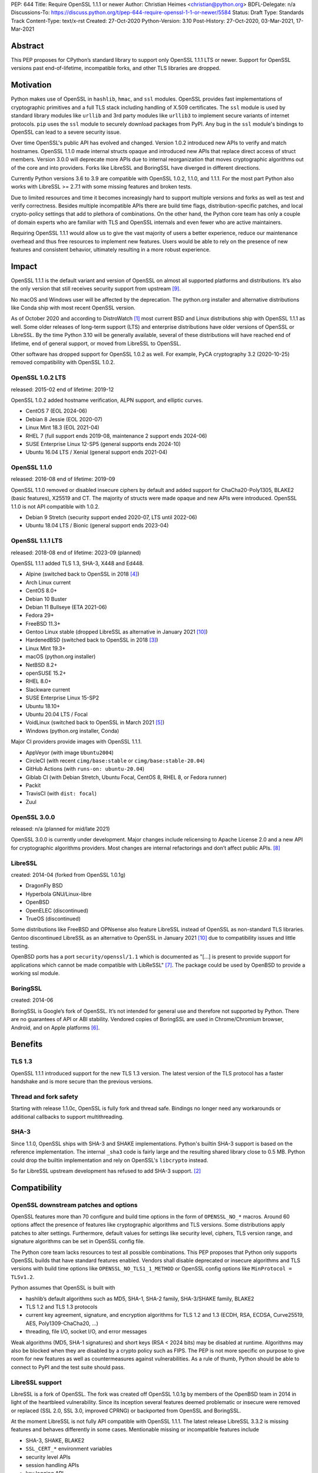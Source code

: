 PEP: 644
Title: Require OpenSSL 1.1.1 or newer
Author: Christian Heimes <christian@python.org>
BDFL-Delegate: n/a
Discussions-To: https://discuss.python.org/t/pep-644-require-openssl-1-1-or-newer/5584
Status: Draft
Type: Standards Track
Content-Type: text/x-rst
Created: 27-Oct-2020
Python-Version: 3.10
Post-History: 27-Oct-2020, 03-Mar-2021, 17-Mar-2021


Abstract
========

This PEP proposes for CPython’s standard library to support only OpenSSL
1.1.1 LTS or newer. Support for OpenSSL versions past end-of-lifetime,
incompatible forks, and other TLS libraries are dropped.


Motivation
==========

Python makes use of OpenSSL in ``hashlib``, ``hmac``, and ``ssl`` modules. OpenSSL
provides fast implementations of cryptographic primitives and a full TLS
stack including handling of X.509 certificates. The ``ssl`` module is used by
standard library modules like ``urllib`` and 3rd party modules like ``urllib3``
to implement secure variants of internet protocols. ``pip`` uses the ``ssl``
module to securely download packages from PyPI. Any bug in the ``ssl`` module's
bindings to OpenSSL can lead to a severe security issue.

Over time OpenSSL's public API has evolved and changed. Version 1.0.2
introduced new APIs to verify and match hostnames. OpenSSL 1.1.0 made
internal structs opaque and introduced new APIs that replace direct access of
struct members. Version 3.0.0 will deprecate more APIs due to internal
reorganization that moves cryptographic algorithms out of the core and into
providers. Forks like LibreSSL and BoringSSL have diverged in different
directions.

Currently Python versions 3.6 to 3.9 are compatible with OpenSSL 1.0.2,
1.1.0, and 1.1.1. For the most part Python also works with LibreSSL >= 2.7.1
with some missing features and broken tests.

Due to limited resources and time it becomes increasingly hard to support
multiple versions and forks as well as test and verify correctness. Besides
multiple incompatible APIs there are build time flags,
distribution-specific patches, and local crypto-policy settings that add to
plethora of combinations. On the other hand, the Python core team has only
a couple of domain experts who are familiar with TLS and OpenSSL internals
and even fewer who are active maintainers.

Requiring OpenSSL 1.1.1 would allow us to give the vast majority of users a
better experience, reduce our maintenance overhead and thus free resources
to implement new features. Users would be able to rely on the presence of
new features and consistent behavior, ultimately resulting in a more robust
experience.


Impact
======

OpenSSL 1.1.1 is the default variant and version of OpenSSL on almost all
supported platforms and distributions. It’s also the only version that still
receives security support from upstream [9]_.

No macOS and Windows user will be affected by the deprecation. The python.org
installer and alternative distributions like Conda ship with most recent
OpenSSL version.

As of October 2020 and according to DistroWatch [1]_ most current BSD and
Linux distributions ship with OpenSSL 1.1.1 as well. Some older releases of
long-term support (LTS) and enterprise distributions have older versions of
OpenSSL or LibreSSL. By the time Python 3.10 will be generally available,
several of these distributions will have reached end of lifetime, end of
general support, or moved from LibreSSL to OpenSSL.

Other software has dropped support for OpenSSL 1.0.2 as well. For example,
PyCA cryptography 3.2 (2020-10-25) removed compatibility with OpenSSL 1.0.2.


OpenSSL 1.0.2 LTS
-----------------

released: 2015-02
end of lifetime: 2019-12

OpenSSL 1.0.2 added hostname verification, ALPN support, and elliptic curves.

- CentOS 7 (EOL 2024-06)
- Debian 8 Jessie (EOL 2020-07)
- Linux Mint 18.3 (EOL 2021-04)
- RHEL 7 (full support ends 2019-08, maintenance 2 support ends 2024-06)
- SUSE Enterprise Linux 12-SP5 (general supports ends 2024-10)
- Ubuntu 16.04 LTS / Xenial (general support ends 2021-04)


OpenSSL 1.1.0
-------------

released: 2016-08
end of lifetime: 2019-09

OpenSSL 1.1.0 removed or disabled insecure ciphers by default and added
support for ChaCha20-Poly1305, BLAKE2 (basic features), X25519 and CT. The
majority of structs were made opaque and new APIs were introduced. OpenSSL
1.1.0 is not API compatible with 1.0.2.

- Debian 9 Stretch (security support ended 2020-07, LTS until 2022-06)
- Ubuntu 18.04 LTS / Bionic (general support ends 2023-04)


OpenSSL 1.1.1 LTS
-----------------

released: 2018-08
end of lifetime: 2023-09 (planned)

OpenSSL 1.1.1 added TLS 1.3, SHA-3, X448 and Ed448.

- Alpine (switched back to OpenSSL in 2018 [4]_)
- Arch Linux current
- CentOS 8.0+
- Debian 10 Buster
- Debian 11 Bullseye (ETA 2021-06)
- Fedora 29+
- FreeBSD 11.3+
- Gentoo Linux stable (dropped LibreSSL as alternative in January 2021 [10]_)
- HardenedBSD (switched back to OpenSSL in 2018 [3]_)
- Linux Mint 19.3+
- macOS (python.org installer)
- NetBSD 8.2+
- openSUSE 15.2+
- RHEL 8.0+
- Slackware current
- SUSE Enterprise Linux 15-SP2
- Ubuntu 18.10+
- Ubuntu 20.04 LTS / Focal
- VoidLinux (switched back to OpenSSL in March 2021 [5]_)
- Windows (python.org installer, Conda)

Major CI providers provide images with OpenSSL 1.1.1.

- AppVeyor (with image ``Ubuntu2004``)
- CircleCI (with recent ``cimg/base:stable`` or ``cimg/base:stable-20.04``)
- GitHub Actions (with ``runs-on: ubuntu-20.04``)
- Giblab CI (with Debian Stretch, Ubuntu Focal, CentOS 8, RHEL 8, or Fedora
  runner)
- Packit
- TravisCI (with ``dist: focal``)
- Zuul


OpenSSL 3.0.0
-------------

released: n/a (planned for mid/late 2021)

OpenSSL 3.0.0 is currently under development. Major changes include
relicensing to Apache License 2.0 and a new API for cryptographic algorithms
providers. Most changes are internal refactorings and don’t affect public
APIs. [8]_


LibreSSL
--------

created: 2014-04 (forked from OpenSSL 1.0.1g)

- DragonFly BSD
- Hyperbola GNU/Linux-libre
- OpenBSD
- OpenELEC (discontinued)
- TrueOS (discontinued)

Some distributions like FreeBSD and OPNsense also feature LibreSSL
instead of OpenSSL as non-standard TLS libraries. Gentoo discontinued
LibreSSL as an alternative to OpenSSL in January 2021 [10]_ due to
compatibility issues and little testing.

OpenBSD ports has a port ``security/openssl/1.1`` which is documented as
"[...] is present to provide support for applications which cannot be made
compatible with LibReSSL" [7]_. The package could be used by OpenBSD to
provide a working ssl module.


BoringSSL
---------

created: 2014-06

BoringSSL is Google’s fork of OpenSSL. It’s not intended for general use and
therefore not supported by Python. There are no guarantees of API or ABI
stability.  Vendored copies of BoringSSL are used in Chrome/Chromium browser,
Android, and on Apple platforms [6]_.


Benefits
========

TLS 1.3
-------

OpenSSL 1.1.1 introduced support for the new TLS 1.3 version. The latest
version of the TLS protocol has a faster handshake and is more secure than
the previous versions.

Thread and fork safety
----------------------

Starting with release 1.1.0c, OpenSSL is fully fork and thread safe.
Bindings no longer need any workarounds or additional callbacks to support
multithreading.

SHA-3
-----

Since 1.1.0, OpenSSL ships with SHA-3 and SHAKE implementations.
Python's builtin SHA-3 support is based on the reference implementation. The
internal ``_sha3`` code is fairly large and the resulting shared library close
to 0.5 MB. Python could drop the builtin implementation and rely on OpenSSL's
``libcrypto`` instead.

So far LibreSSL upstream development has refused to add SHA-3 support. [2]_


Compatibility
=============

OpenSSL downstream patches and options
--------------------------------------

OpenSSL features more than 70 configure and build time options in the form
of  ``OPENSSL_NO_*`` macros. Around 60 options affect the presence of features
like cryptographic algorithms and TLS versions. Some distributions apply
patches to alter settings. Furthermore, default values for settings like
security level, ciphers, TLS version range, and signature algorithms can
be set in OpenSSL config file.

The Python core team lacks resources to test all possible combinations.
This PEP proposes that Python only supports OpenSSL builds that have
standard features enabled. Vendors shall disable deprecated or insecure
algorithms and TLS versions with build time options like
``OPENSSL_NO_TLS1_1_METHOD`` or OpenSSL config options like
``MinProtocol = TLSv1.2``.

Python assumes that OpenSSL is built with

- hashlib’s default algorithms such as MD5, SHA-1, SHA-2 family,
  SHA-3/SHAKE family, BLAKE2
- TLS 1.2 and TLS 1.3 protocols
- current key agreement, signature, and encryption algorithms for TLS 1.2
  and 1.3 (ECDH, RSA, ECDSA, Curve25519, AES, Poly1309-ChaCha20, ...)
- threading, file I/O, socket I/O, and error messages

Weak algorithms (MD5, SHA-1 signatures) and short keys (RSA < 2024 bits) may
be disabled at runtime. Algorithms may also be blocked when they are
disabled by a crypto policy such as FIPS. The PEP is not more specific on
purpose to give room for new features as well as countermeasures against
vulnerabilities. As a rule of thumb, Python should be able to connect to
PyPI and the test suite should pass.

LibreSSL support
----------------

LibreSSL is a fork of OpenSSL. The fork was created off OpenSSL 1.0.1g by
members of the OpenBSD team in 2014 in light of the heartbleed vulnerability.
Since its inception several features deemed problematic or insecure were
removed or replaced (SSL 2.0, SSL 3.0, improved CPRNG) or backported
from OpenSSL and BoringSSL.

At the moment LibreSSL is not fully API compatible with OpenSSL 1.1.1. The
latest release LibreSSL 3.3.2 is missing features and behaves differently
in some cases. Mentionable missing or incompatible features include

- SHA-3, SHAKE, BLAKE2
- ``SSL_CERT_*`` environment variables
- security level APIs
- session handling APIs
- key logging API
- verified cert chain APIs
- OPENSSL_VERSION macro

This PEP proposed to remove any and all LibreSSL related workarounds from
Python. In the future Python will not actively prohibit LibreSSL support
with configure and compile time checks. But Python will not accept patches
that add non-trivial workarounds or disable tests either.


BoringSSL
---------

There are currently no plans to support BoringSSL.


Rejected Ideas
==============

Formalize supported OpenSSL versions
------------------------------------

This PEP does not provide a set of formal rules and conditions under which
an OpenSSL version is supported.

In general Python aims to be compatible with commonly used and officially
supported OpenSSL versions. Patch releases of Python may not be compatible
with new major releases of OpenSSL. Users should not expect that a new major
or minor  release of Python works with an OpenSSL version that is past its
end-of-lifetime. Python core development may backport fixes for new releases
or extend compatibility with EOLed releases as we see fit.

The new ABI stability and LTS policies of OpenSSL [9]_ should help, too.

Keep support for OpenSSL 1.1.0
------------------------------

It was suggested to keep support for OpenSSL 1.1.0 for compatibility with
Debian 9 (Stretch). The proposal was rejected since it would complicated code
cleanup and testing. Stretch is already out of regular security support and
close to end of long-term support. By the time of Python 3.10 final release,
Debian Buster and Debian Bullseye will be available.

Instead Python 3.10 will gain additional documentation and a new
``configure`` option ``--with-openssl-rpath=auto`` to simplify use of custom
OpenSSL builds [11].


Backwards Compatibility
=======================

Python 3.10 will no longer support TLS/SSL and fast hashing on platforms
with OpenSSL 1.0.2 or LibreSSL. The first draft of this PEP was published at
the beginning of the 3.10 release cycles to give vendors like Linux
distributors or CI providers sufficient time to plan.

Python's internal copy of the *Keccak Code Package* and the internal
``_sha3`` module will be removed. This will reduce source code size by
about 280kB and code size by roughly 0.5MB. The ``hashlib`` will solely rely
on OpenSSL's SHA-3 implementation. SHA-3 and SHAKE will no longer be available
without OpenSSL.


Disclaimer and special thanks
=============================

The author of this PEP is a contributor to OpenSSL project and employed by
a major Linux distributor that uses OpenSSL.

Thanks to Alex Gaynor, Gregory P. Smith, Nathaniel J. Smith, Paul Kehrer,
and Seth Larson for their review and feedback on the initial draft.


References
==========

.. [1] https://distrowatch.com/
.. [2] https://github.com/libressl-portable/portable/issues/455
.. [3] https://hardenedbsd.org/article/shawn-webb/2018-04-30/hardenedbsd-switching-back-openssl
.. [4] https://lists.alpinelinux.org/~alpine/devel/%3CCA%2BT2pCGFeh30aEi43hAvJ3yoHBijABy_U62wfjhVmf3FmbNUUg%40mail.gmail.com%3E
.. [5] https://voidlinux.org/news/2021/02/OpenSSL.html
.. [6] https://forums.swift.org/t/rfc-moving-swiftnio-ssl-to-boringssl/18280
.. [7] https://openports.se/security/openssl/1.1
.. [8] https://www.openssl.org/docs/OpenSSL300Design.html
.. [9] https://www.openssl.org/policies/releasestrat.html
.. [10] https://www.gentoo.org/support/news-items/2021-01-05-libressl-support-discontinued.html
.. [11] https://bugs.python.org/issue43466


Copyright
=========

This document is placed in the public domain or under the
CC0-1.0-Universal license, whichever is more permissive.



..
   Local Variables:
   mode: indented-text
   indent-tabs-mode: nil
   sentence-end-double-space: t
   fill-column: 70
   coding: utf-8
   End:
